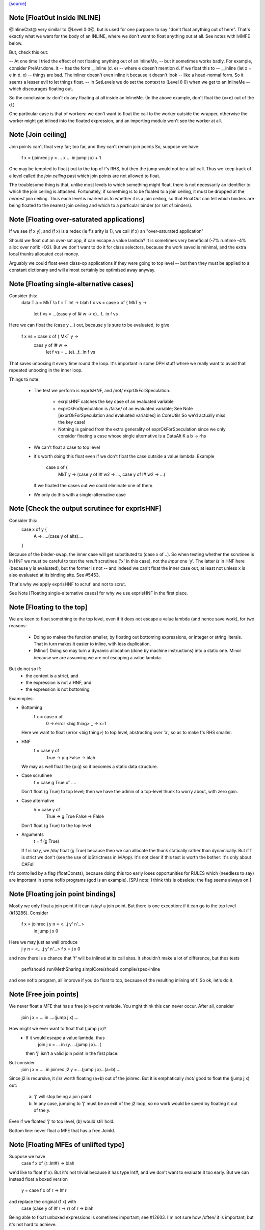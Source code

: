 `[source] <https://gitlab.haskell.org/ghc/ghc/tree/master/compiler/simplCore/SetLevels.hs>`_

Note [FloatOut inside INLINE]
~~~~~~~~~~~~~~~~~~~~~~~~~~~~~
@InlineCtxt@ very similar to @Level 0 0@, but is used for one purpose:
to say "don't float anything out of here".  That's exactly what we
want for the body of an INLINE, where we don't want to float anything
out at all.  See notes with lvlMFE below.

But, check this out:

-- At one time I tried the effect of not floating anything out of an InlineMe,
-- but it sometimes works badly.  For example, consider PrelArr.done.  It
-- has the form         __inline (\d. e)
-- where e doesn't mention d.  If we float this to
--      __inline (let x = e in \d. x)
-- things are bad.  The inliner doesn't even inline it because it doesn't look
-- like a head-normal form.  So it seems a lesser evil to let things float.
-- In SetLevels we do set the context to (Level 0 0) when we get to an InlineMe
-- which discourages floating out.

So the conclusion is: don't do any floating at all inside an InlineMe.
(In the above example, don't float the {x=e} out of the \d.)

One particular case is that of workers: we don't want to float the
call to the worker outside the wrapper, otherwise the worker might get
inlined into the floated expression, and an importing module won't see
the worker at all.



Note [Join ceiling]
~~~~~~~~~~~~~~~~~~~
Join points can't float very far; too far, and they can't remain join points
So, suppose we have:

  f x = (joinrec j y = ... x ... in jump j x) + 1

One may be tempted to float j out to the top of f's RHS, but then the jump
would not be a tail call. Thus we keep track of a level called the *join
ceiling* past which join points are not allowed to float.

The troublesome thing is that, unlike most levels to which something might
float, there is not necessarily an identifier to which the join ceiling is
attached. Fortunately, if something is to be floated to a join ceiling, it must
be dropped at the *nearest* join ceiling. Thus each level is marked as to
whether it is a join ceiling, so that FloatOut can tell which binders are being
floated to the nearest join ceiling and which to a particular binder (or set of
binders).


Note [Floating over-saturated applications]
~~~~~~~~~~~~~~~~~~~~~~~~~~~~~~~~~~~~~~~~~~~
If we see (f x y), and (f x) is a redex (ie f's arity is 1),
we call (f x) an "over-saturated application"

Should we float out an over-sat app, if can escape a value lambda?
It is sometimes very beneficial (-7% runtime -4% alloc over nofib -O2).
But we don't want to do it for class selectors, because the work saved
is minimal, and the extra local thunks allocated cost money.

Arguably we could float even class-op applications if they were going to
top level -- but then they must be applied to a constant dictionary and
will almost certainly be optimised away anyway.


Note [Floating single-alternative cases]
~~~~~~~~~~~~~~~~~~~~~~~~~~~~~~~~~~~~~~~~~~~
Consider this:
  data T a = MkT !a
  f :: T Int -> blah
  f x vs = case x of { MkT y ->
             let f vs = ...(case y of I# w -> e)...f..
             in f vs

Here we can float the (case y ...) out, because y is sure
to be evaluated, to give
  f x vs = case x of { MkT y ->
           caes y of I# w ->
             let f vs = ...(e)...f..
             in f vs

That saves unboxing it every time round the loop.  It's important in
some DPH stuff where we really want to avoid that repeated unboxing in
the inner loop.

Things to note:

 * The test we perform is exprIsHNF, and /not/ exprOkForSpeculation.

     - exrpIsHNF catches the key case of an evaluated variable

     - exprOkForSpeculation is /false/ of an evaluated variable;
       See Note [exprOkForSpeculation and evaluated variables] in CoreUtils
       So we'd actually miss the key case!

     - Nothing is gained from the extra generality of exprOkForSpeculation
       since we only consider floating a case whose single alternative
       is a DataAlt   K a b -> rhs

 * We can't float a case to top level

 * It's worth doing this float even if we don't float
   the case outside a value lambda.  Example
     case x of {
       MkT y -> (case y of I# w2 -> ..., case y of I# w2 -> ...)
   If we floated the cases out we could eliminate one of them.

 * We only do this with a single-alternative case



Note [Check the output scrutinee for exprIsHNF]
~~~~~~~~~~~~~~~~~~~~~~~~~~~~~~~~~~~~~~~~~~~~~~~
Consider this:
  case x of y {
    A -> ....(case y of alts)....
  }

Because of the binder-swap, the inner case will get substituted to
(case x of ..).  So when testing whether the scrutinee is in HNF we
must be careful to test the *result* scrutinee ('x' in this case), not
the *input* one 'y'.  The latter *is* in HNF here (because y is
evaluated), but the former is not -- and indeed we can't float the
inner case out, at least not unless x is also evaluated at its binding
site.  See #5453.

That's why we apply exprIsHNF to scrut' and not to scrut.

See Note [Floating single-alternative cases] for why
we use exprIsHNF in the first place.


Note [Floating to the top]
~~~~~~~~~~~~~~~~~~~~~~~~~~~~~
We are keen to float something to the top level, even if it does not
escape a value lambda (and hence save work), for two reasons:

  * Doing so makes the function smaller, by floating out
    bottoming expressions, or integer or string literals.  That in
    turn makes it easier to inline, with less duplication.

  * (Minor) Doing so may turn a dynamic allocation (done by machine
    instructions) into a static one. Minor because we are assuming
    we are not escaping a value lambda.

But do not so if:
     - the context is a strict, and
     - the expression is not a HNF, and
     - the expression is not bottoming

Exammples:

* Bottoming
      f x = case x of
              0 -> error <big thing>
              _ -> x+1
  Here we want to float (error <big thing>) to top level, abstracting
  over 'x', so as to make f's RHS smaller.

* HNF
      f = case y of
            True  -> p:q
            False -> blah
  We may as well float the (p:q) so it becomes a static data structure.

* Case scrutinee
      f = case g True of ....
  Don't float (g True) to top level; then we have the admin of a
  top-level thunk to worry about, with zero gain.

* Case alternative
      h = case y of
             True  -> g True
             False -> False
  Don't float (g True) to the top level

* Arguments
     t = f (g True)
  If f is lazy, we /do/ float (g True) because then we can allocate
  the thunk statically rather than dynamically.  But if f is strict
  we don't (see the use of idStrictness in lvlApp).  It's not clear
  if this test is worth the bother: it's only about CAFs!

It's controlled by a flag (floatConsts), because doing this too
early loses opportunities for RULES which (needless to say) are
important in some nofib programs (gcd is an example).  [SPJ note:
I think this is obselete; the flag seems always on.]



Note [Floating join point bindings]
~~~~~~~~~~~~~~~~~~~~~~~~~~~~~~~~~~~
Mostly we only float a join point if it can /stay/ a join point.  But
there is one exception: if it can go to the top level (#13286).
Consider
  f x = joinrec j y n = <...j y' n'...>
        in jump j x 0

Here we may just as well produce
  j y n = <....j y' n'...>
  f x = j x 0

and now there is a chance that 'f' will be inlined at its call sites.
It shouldn't make a lot of difference, but thes tests
  perf/should_run/MethSharing
  simplCore/should_compile/spec-inline
and one nofib program, all improve if you do float to top, because
of the resulting inlining of f.  So ok, let's do it.



Note [Free join points]
~~~~~~~~~~~~~~~~~~~~~~~
We never float a MFE that has a free join-point variable.  You mght think
this can never occur.  After all, consider
     join j x = ...
     in ....(jump j x)....
How might we ever want to float that (jump j x)?
  * If it would escape a value lambda, thus
        join j x = ... in (\y. ...(jump j x)... )
    then 'j' isn't a valid join point in the first place.

But consider
     join j x = .... in
     joinrec j2 y =  ...(jump j x)...(a+b)....

Since j2 is recursive, it /is/ worth floating (a+b) out of the joinrec.
But it is emphatically /not/ good to float the (jump j x) out:
 (a) 'j' will stop being a join point
 (b) In any case, jumping to 'j' must be an exit of the j2 loop, so no
     work would be saved by floating it out of the \y.

Even if we floated 'j' to top level, (b) would still hold.

Bottom line: never float a MFE that has a free JoinId.



Note [Floating MFEs of unlifted type]
~~~~~~~~~~~~~~~~~~~~~~~~~~~~~~~~~~~~~~~~
Suppose we have
   case f x of (r::Int#) -> blah
we'd like to float (f x). But it's not trivial because it has type
Int#, and we don't want to evaluate it too early.  But we can instead
float a boxed version
   y = case f x of r -> I# r
and replace the original (f x) with
   case (case y of I# r -> r) of r -> blah

Being able to float unboxed expressions is sometimes important; see
#12603.  I'm not sure how /often/ it is important, but it's
not hard to achieve.

We only do it for a fixed collection of types for which we have a
convenient boxing constructor (see boxingDataCon_maybe).  In
particular we /don't/ do it for unboxed tuples; it's better to float
the components of the tuple individually.

I did experiment with a form of boxing that works for any type, namely
wrapping in a function.  In our example

   let y = case f x of r -> \v. f x
   in case y void of r -> blah

It works fine, but it's 50% slower (based on some crude benchmarking).
I suppose we could do it for types not covered by boxingDataCon_maybe,
but it's more code and I'll wait to see if anyone wants it.



Note [Test cheapness with exprOkForSpeculation]
~~~~~~~~~~~~~~~~~~~~~~~~~~~~~~~~~~~~~~~~~~~~~~~
We don't want to float very cheap expressions by boxing and unboxing.
But we use exprOkForSpeculation for the test, not exprIsCheap.
Why?  Because it's important /not/ to transform
     f (a /# 3)
to
     f (case bx of I# a -> a /# 3)
and float bx = I# (a /# 3), because the application of f no
longer obeys the let/app invariant.  But (a /# 3) is ok-for-spec
due to a special hack that says division operators can't fail
when the denominator is definitely non-zero.  And yet that
same expression says False to exprIsCheap.  Simplest way to
guarantee the let/app invariant is to use the same function!

If an expression is okay for speculation, we could also float it out
*without* boxing and unboxing, since evaluating it early is okay.
However, it turned out to usually be better not to float such expressions,
since they tend to be extremely cheap things like (x +# 1#). Even the
cost of spilling the let-bound variable to the stack across a call may
exceed the cost of recomputing such an expression. (And we can't float
unlifted bindings to top-level.)

We could try to do something smarter here, and float out expensive yet
okay-for-speculation things, such as division by non-zero constants.
But I suspect it's a narrow target.



Note [Bottoming floats]
~~~~~~~~~~~~~~~~~~~~~~~
If we see
        f = \x. g (error "urk")
we'd like to float the call to error, to get
        lvl = error "urk"
        f = \x. g lvl

But, as ever, we need to be careful:

(1) We want to float a bottoming
    expression even if it has free variables:
        f = \x. g (let v = h x in error ("urk" ++ v))
    Then we'd like to abstract over 'x' can float the whole arg of g:
        lvl = \x. let v = h x in error ("urk" ++ v)
        f = \x. g (lvl x)
    To achieve this we pass is_bot to destLevel

(2) We do not do this for lambdas that return
    bottom.  Instead we treat the /body/ of such a function specially,
    via point (1).  For example:
        f = \x. ....(\y z. if x then error y else error z)....
    ===>
        lvl = \x z y. if b then error y else error z
        f = \x. ...(\y z. lvl x z y)...
    (There is no guarantee that we'll choose the perfect argument order.)

(3) If we have a /binding/ that returns bottom, we want to float it to top
    level, even if it has free vars (point (1)), and even it has lambdas.
    Example:
       ... let { v = \y. error (show x ++ show y) } in ...
    We want to abstract over x and float the whole thing to top:
       lvl = \xy. errror (show x ++ show y)
       ...let {v = lvl x} in ...

    Then of course we don't want to separately float the body (error ...)
    as /another/ MFE, so we tell lvlFloatRhs not to do that, via the is_bot
    argument.

See Maessen's paper 1999 "Bottom extraction: factoring error handling out
of functional programs" (unpublished I think).

When we do this, we set the strictness and arity of the new bottoming
Id, *immediately*, for three reasons:

  * To prevent the abstracted thing being immediately inlined back in again
    via preInlineUnconditionally.  The latter has a test for bottoming Ids
    to stop inlining them, so we'd better make sure it *is* a bottoming Id!

  * So that it's properly exposed as such in the interface file, even if
    this is all happening after strictness analysis.

  * In case we do CSE with the same expression that *is* marked bottom
        lvl          = error "urk"
          x{str=bot) = error "urk"
    Here we don't want to replace 'x' with 'lvl', else we may get Lint
    errors, e.g. via a case with empty alternatives:  (case x of {})
    Lint complains unless the scrutinee of such a case is clearly bottom.

    This was reported in #11290.   But since the whole bottoming-float
    thing is based on the cheap-and-cheerful exprIsBottom, I'm not sure
    that it'll nail all such cases.



Note [Bottoming floats: eta expansion] c.f Note [Bottoming floats]
~~~~~~~~~~~~~~~~~~~~~~~~~~~~~~~~~~~~~~
Tiresomely, though, the simplifier has an invariant that the manifest
arity of the RHS should be the same as the arity; but we can't call
etaExpand during SetLevels because it works over a decorated form of
CoreExpr.  So we do the eta expansion later, in FloatOut.



Note [Case MFEs]
~~~~~~~~~~~~~~~~
We don't float a case expression as an MFE from a strict context.  Why not?
Because in doing so we share a tiny bit of computation (the switch) but
in exchange we build a thunk, which is bad.  This case reduces allocation
by 7% in spectral/puzzle (a rather strange benchmark) and 1.2% in real/fem.
Doesn't change any other allocation at all.

We will make a separate decision for the scrutinee and alternatives.

However this can have a knock-on effect for fusion: consider
    \v -> foldr k z (case x of I# y -> build ..y..)
Perhaps we can float the entire (case x of ...) out of the \v.  Then
fusion will not happen, but we will get more sharing.  But if we don't
float the case (as advocated here) we won't float the (build ...y..)
either, so fusion will happen.  It can be a big effect, esp in some
artificial benchmarks (e.g. integer, queens), but there is no perfect
answer.



Note [Floating literals]
~~~~~~~~~~~~~~~~~~~~~~~~
It's important to float Integer literals, so that they get shared,
rather than being allocated every time round the loop.
Hence the litIsTrivial.

Ditto literal strings (LitString), which we'd like to float to top
level, which is now possible.




Note [Escaping a value lambda]
~~~~~~~~~~~~~~~~~~~~~~~~~~~~~~
We want to float even cheap expressions out of value lambdas,
because that saves allocation.  Consider
        f = \x.  .. (\y.e) ...
Then we'd like to avoid allocating the (\y.e) every time we call f,
(assuming e does not mention x). An example where this really makes a
difference is simplrun009.

Another reason it's good is because it makes SpecContr fire on functions.
Consider
        f = \x. ....(f (\y.e))....
After floating we get
        lvl = \y.e
        f = \x. ....(f lvl)...
and that is much easier for SpecConstr to generate a robust
specialisation for.

However, if we are wrapping the thing in extra value lambdas (in
abs_vars), then nothing is saved.  E.g.
        f = \xyz. ...(e1[y],e2)....
If we float
        lvl = \y. (e1[y],e2)
        f = \xyz. ...(lvl y)...
we have saved nothing: one pair will still be allocated for each
call of 'f'.  Hence the (not float_is_lam) in float_me.




Note [Floating from a RHS]
~~~~~~~~~~~~~~~~~~~~~~~~~~~~~
When floating the RHS of a let-binding, we don't always want to apply
lvlMFE to the body of a lambda, as we usually do, because the entire
binding body is already going to the right place (dest_lvl).

A particular example is the top level.  Consider
   concat = /\ a -> foldr ..a.. (++) []
We don't want to float the body of the lambda to get
   lvl    = /\ a -> foldr ..a.. (++) []
   concat = /\ a -> lvl a
That would be stupid.

Previously this was avoided in a much nastier way, by testing strict_ctxt
in float_me in lvlMFE.  But that wasn't even right because it would fail
to float out the error sub-expression in
    f = \x. case x of
              True  -> error ("blah" ++ show x)
              False -> ...

But we must be careful:

* If we had
    f = \x -> factorial 20
  we /would/ want to float that (factorial 20) out!  Functions are treated
  differently: see the use of isFunction in the calls to destLevel. If
  there are only type lambdas, then destLevel will say "go to top, and
  abstract over the free tyvars" and we don't want that here.

* But if we had
    f = \x -> error (...x....)
  we would NOT want to float the bottoming expression out to give
    lvl = \x -> error (...x...)
    f = \x -> lvl x

Conclusion: use lvlMFE if there are
  * any value lambdas in the original function, and
  * this is not a bottoming function (the is_bot argument)
Use lvlExpr otherwise.  A little subtle, and I got it wrong at least twice
(e.g. #13369).


Note [Floating and kind casts]
~~~~~~~~~~~~~~~~~~~~~~~~~~~~~~~~~
Consider this
   case x of
     K (co :: * ~# k) -> let v :: Int |> co
                             v = e
                         in blah

Then, even if we are abstracting over Ids, or if e is bottom, we can't
float v outside the 'co' binding.  Reason: if we did we'd get
    v' :: forall k. (Int ~# Age) => Int |> co
and now 'co' isn't in scope in that type. The underlying reason is
that 'co' is a value-level thing and we can't abstract over that in a
type (else we'd get a dependent type).  So if v's /type/ mentions 'co'
we can't float it out beyond the binding site of 'co'.

That's why we have this as_far_as_poss stuff.  Usually as_far_as_poss
is just tOP_LEVEL; but occasionally a coercion variable (which is an
Id) mentioned in type prevents this.

Example #14270 comment:15.


Note [le_subst and le_env]
~~~~~~~~~~~~~~~~~~~~~~~~~~~~~
We clone let- and case-bound variables so that they are still distinct
when floated out; hence the le_subst/le_env.  (see point 3 of the
module overview comment).  We also use these envs when making a
variable polymorphic because we want to float it out past a big
lambda.

The le_subst and le_env always implement the same mapping,
     in_x :->  out_x a b
where out_x is an OutVar, and a,b are its arguments (when
we perform abstraction at the same time as floating).

  le_subst maps to CoreExpr
  le_env   maps to LevelledExpr

Since the range is always a variable or application, there is never
any difference between the two, but sadly the types differ.  The
le_subst is used when substituting in a variable's IdInfo; the le_env
when we find a Var.

In addition the le_env records a [OutVar] of variables free in the
OutExpr/LevelledExpr, just so we don't have to call freeVars
repeatedly.  This list is always non-empty, and the first element is
out_x

The domain of the both envs is *pre-cloned* Ids, though

The domain of the le_lvl_env is the *post-cloned* Ids


Note [Zapping the demand info]
~~~~~~~~~~~~~~~~~~~~~~~~~~~~~~
VERY IMPORTANT: we must zap the demand info if the thing is going to
float out, because it may be less demanded than at its original
binding site.  Eg
   f :: Int -> Int
   f x = let v = 3*4 in v+x
Here v is strict; but if we float v to top level, it isn't any more.

Similarly, if we're floating a join point, it won't be one anymore, so we zap
join point information as well.

